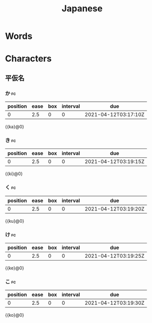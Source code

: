 :PROPERTIES:
:ID:       5f75b86c-ac38-4027-b2eb-65c12a5ed0ac
:END:
#+title: Japanese
#+filetags: :Language:

* Words
* Characters
** 平仮名
*** か                                                                   :fc:
    :PROPERTIES:
    :FC_CREATED: 2021-04-12T03:17:10Z
    :FC_TYPE:  cloze
    :ID:       0afe38eb-071f-4361-a758-5a2e43a770c6
    :FC_CLOZE_MAX: 0
    :FC_CLOZE_TYPE: deletion
    :ROAM_EXCLUDE: t
    :END:
    :REVIEW_DATA:
| position | ease | box | interval | due                  |
|----------+------+-----+----------+----------------------|
|        0 |  2.5 |   0 |        0 | 2021-04-12T03:17:10Z |
    :END:
    {{ka}@0}
*** き                                                                   :fc:
    :PROPERTIES:
    :FC_CREATED: 2021-04-12T03:19:15Z
    :FC_TYPE:  cloze
    :ID:       99f180a2-f2aa-4e38-a9de-3dc9dce1af56
    :FC_CLOZE_MAX: 0
    :FC_CLOZE_TYPE: deletion
    :ROAM_EXCLUDE: t
    :END:
    :REVIEW_DATA:
| position | ease | box | interval | due                  |
|----------+------+-----+----------+----------------------|
|        0 |  2.5 |   0 |        0 | 2021-04-12T03:19:15Z |
    :END:
    {{ki}@0}
*** く                                                                   :fc:
    :PROPERTIES:
    :FC_CREATED: 2021-04-12T03:19:20Z
    :FC_TYPE:  cloze
    :ID:       e2868e06-e416-4218-89d8-b90fda9907a3
    :FC_CLOZE_MAX: 0
    :FC_CLOZE_TYPE: deletion
    :ROAM_EXCLUDE: t
    :END:
    :REVIEW_DATA:
| position | ease | box | interval | due                  |
|----------+------+-----+----------+----------------------|
|        0 |  2.5 |   0 |        0 | 2021-04-12T03:19:20Z |
    :END:
    {{ku}@0}
*** け                                                                   :fc:
    :PROPERTIES:
    :FC_CREATED: 2021-04-12T03:19:25Z
    :FC_TYPE:  cloze
    :ID:       bafcd32a-b72d-4bc8-91a8-957e8b2b6c49
    :FC_CLOZE_MAX: 0
    :FC_CLOZE_TYPE: deletion
    :ROAM_EXCLUDE: t
    :END:
    :REVIEW_DATA:
| position | ease | box | interval | due                  |
|----------+------+-----+----------+----------------------|
|        0 |  2.5 |   0 |        0 | 2021-04-12T03:19:25Z |
    :END:
    {{ke}@0}
*** こ                                                                   :fc:
    :PROPERTIES:
    :FC_CREATED: 2021-04-12T03:19:30Z
    :FC_TYPE:  cloze
    :ID:       a5382f37-ef8e-4d8a-b93a-e124e9ec2a19
    :FC_CLOZE_MAX: 0
    :FC_CLOZE_TYPE: deletion
    :ROAM_EXCLUDE: t
    :END:
    :REVIEW_DATA:
| position | ease | box | interval | due                  |
|----------+------+-----+----------+----------------------|
|        0 |  2.5 |   0 |        0 | 2021-04-12T03:19:30Z |
    :END:
    {{ko}@0}
